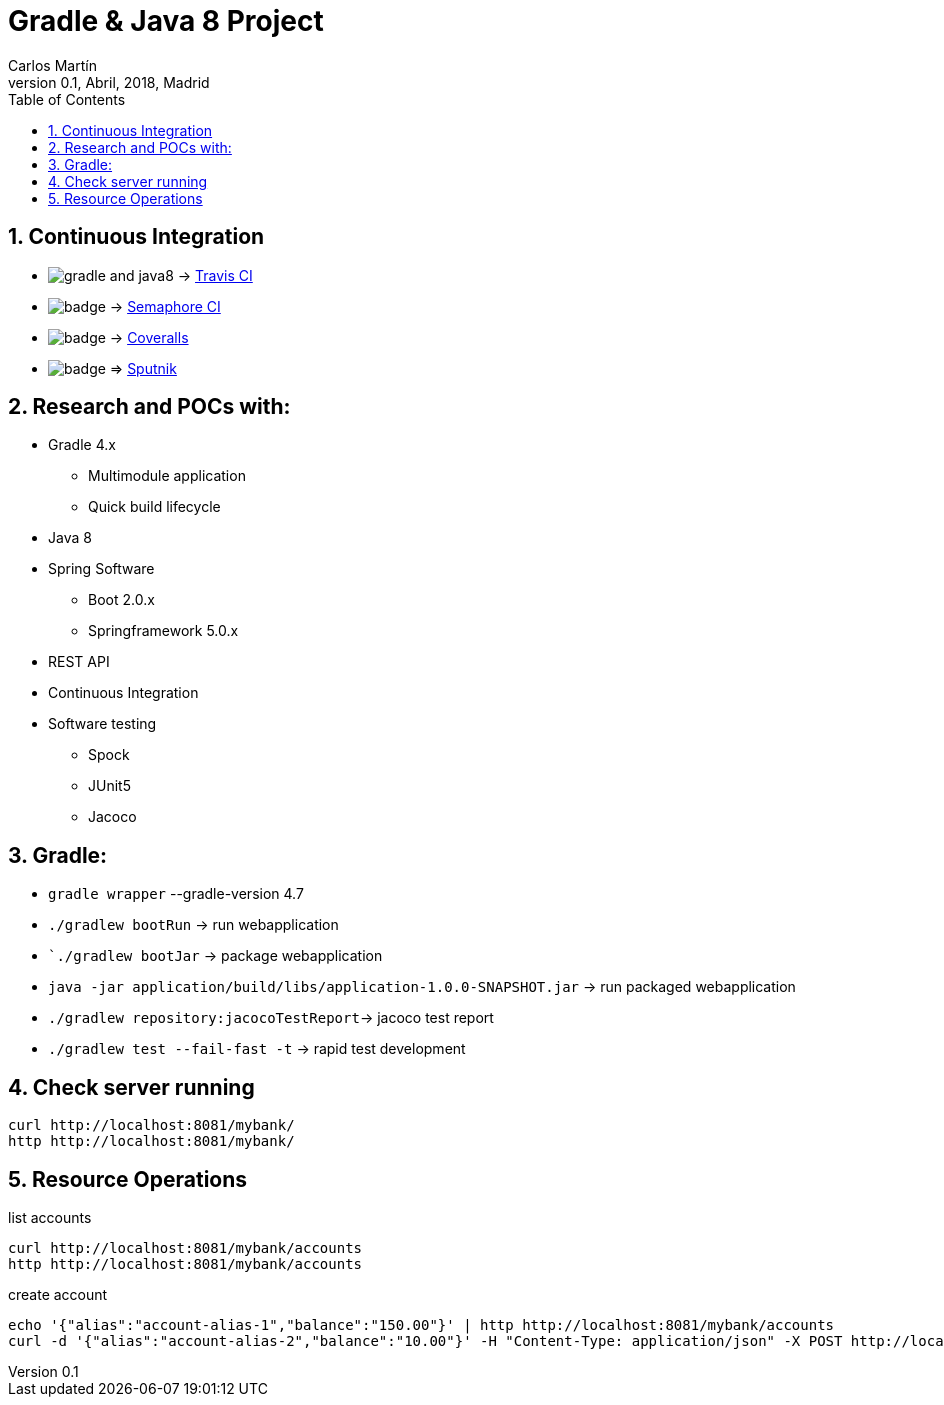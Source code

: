 = Gradle & Java 8 Project
Carlos Martín
v0.1, Abril, 2018, Madrid
:icons: font
:toc: left
:sectnums:
:source-highlighter: coderay
:experimental:

== Continuous Integration

* image:https://travis-ci.org/butcherless/gradle-and-java8.svg?branch=master[] -> link:https://travis-ci.org/butcherless/gradle-and-java8[Travis CI]
* image:https://semaphoreci.com/api/v1/butcherless/gradle-and-java8/branches/master/badge.svg[] -> link:https://semaphoreci.com/butcherless/gradle-and-java8)[Semaphore CI]
* image:https://coveralls.io/repos/github/butcherless/gradle-and-java8/badge.svg?branch=master[] -> link:https://coveralls.io/github/butcherless/gradle-and-java8?branch=master[Coveralls]
* image:https://sputnik.ci/conf/badge[] => link:https://sputnik.ci/app#/builds/butcherless/gradle-and-java8[Sputnik]


== Research and POCs with:

* Gradle 4.x
** Multimodule application
** Quick build lifecycle
* Java 8
* Spring Software
** Boot 2.0.x
** Springframework 5.0.x
* REST API
* Continuous Integration
* Software testing
** Spock
** JUnit5
** Jacoco

== Gradle:

* `gradle wrapper` --gradle-version 4.7
* `./gradlew bootRun` -> run webapplication
* ``./gradlew bootJar` -> package webapplication
* `java -jar application/build/libs/application-1.0.0-SNAPSHOT.jar` -> run packaged webapplication
* `./gradlew repository:jacocoTestReport`-> jacoco test report
* `./gradlew test --fail-fast -t` -> rapid test development


== Check server running
 curl http://localhost:8081/mybank/
 http http://localhost:8081/mybank/


== Resource Operations

.list accounts
 curl http://localhost:8081/mybank/accounts
 http http://localhost:8081/mybank/accounts


.create account
 echo '{"alias":"account-alias-1","balance":"150.00"}' | http http://localhost:8081/mybank/accounts
 curl -d '{"alias":"account-alias-2","balance":"10.00"}' -H "Content-Type: application/json" -X POST http://localhost:8081/mybank/accounts
